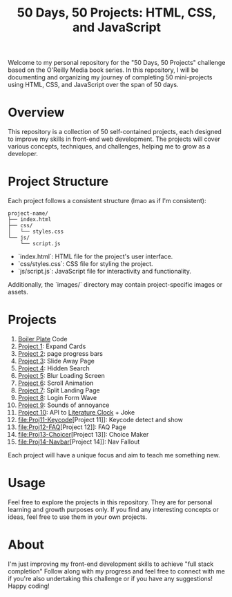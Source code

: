 #+TITLE: 50 Days, 50 Projects: HTML, CSS, and JavaScript

Welcome to my personal repository for the "50 Days, 50 Projects" challenge based on the O'Reilly Media book series. In this repository, I will be documenting and organizing my journey of completing 50 mini-projects using HTML, CSS, and JavaScript over the span of 50 days.

* Overview

This repository is a collection of 50 self-contained projects, each designed to improve my skills in front-end web development. The projects will cover various concepts, techniques, and challenges, helping me to grow as a developer.

* Project Structure
Each project follows a consistent structure (lmao as if I'm consistent):

#+begin_src none
project-name/
├── index.html
├── css/
│   └── styles.css
└── js/
    └── script.js
#+end_src

- `index.html`: HTML file for the project's user interface.
- `css/styles.css`: CSS file for styling the project.
- `js/script.js`: JavaScript file for interactivity and functionality.
  
Additionally, the `images/` directory may contain project-specific images or assets.

* Projects
0. [[file:BoilerPlate/][Boiler Plate]] Code
1. [[file:Proj1-Expand/][Project 1]]: Expand Cards
2. [[file:Proj2-Progress/][Project 2]]: page progress bars
3. [[file:Proj3-Slide/][Project 3]]: Slide Away Page
4. [[file:Proj4-Search/][Project 4]]: Hidden Search
5. [[file:Proj5-LoadScreen/][Project 5]]: Blur Loading Screen
6. [[file:Proj6-Scroll/][Project 6]]: Scroll Animation
7. [[file:Proj7-Splitz/][Project 7]]: Split Landing Page
8. [[file:Proj8-Login/][Project 8]]: Login Form Wave
9. [[file:Proj9-Sounds/][Project 9]]: Sounds of annoyance
10. [[file:Proj10-API/][Project 10]]: API to [[https://github.com/JohannesNE/literature-clock][Literature Clock]] + Joke
11. [[file:Proj11-Keycode]][Project 11]]: Keycode detect and show
12. [[file:Proj12-FAQ]][Project 12]]: FAQ Page
13. [[file:Proj13-Choicer]][Project 13]]: Choice Maker
14. [[file:Proj14-Navbar]][Project 14]]: Nav Fallout

Each project will have a unique focus and aim to teach me something new.

* Usage
Feel free to explore the projects in this repository. They are for personal learning and growth purposes only. If you find any interesting concepts or ideas, feel free to use them in your own projects.

* About
I'm just improving my front-end development skills to achieve "full stack completion"
Follow along with my progress and feel free to connect with me if you're also undertaking this challenge or if you have any suggestions!
Happy coding!
